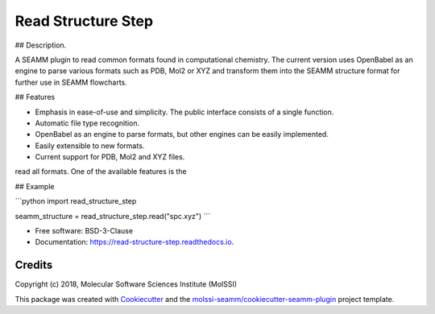 ===================
Read Structure Step
===================


.. image:: https://img.shields.io/travis/molssi-seamm/read_structure_step.svg
   :target: https://travis-ci.org/molssi-seamm/read_structure_step
.. image:: https://pyup.io/repos/github/molssi-seamm/read_structure_step/shield.svg
   :target: https://pyup.io/repos/github/molssi-seamm/read_structure_step/
      :alt: Updates


.. image:: https://codecov.io/gh/molssi-seamm/read_structure_step/branch/master/graph/badge.svg
   :target: https://codecov.io/gh/molssi-seamm/read_structure_step

.. image:: https://readthedocs.org/projects/read-structure-step/badge/?version=latest
   :target: https://read-structure-step.readthedocs.io/en/latest/?badge=latest
      :alt: Documentation Status

.. image:: https://img.shields.io/pypi/v/read_structure_step.svg
   :target: https://pypi.python.org/pypi/read_structure_step

## Description.

A SEAMM plugin to read common formats found in computational chemistry. The current version
uses OpenBabel as an engine to parse various formats such as PDB, Mol2 or XYZ and transform
them into the SEAMM structure format for further use in SEAMM flowcharts. 

## Features

- Emphasis in ease-of-use and simplicity. The public interface consists of a single function.
- Automatic file type recognition.
- OpenBabel as an engine to parse formats, but other engines can be easily implemented.
- Easily extensible to new formats.
- Current support for PDB, Mol2 and XYZ files. 
read all formats. One of the available features is the  

## Example

```python
import read_structure_step

seamm_structure = read_structure_step.read("spc.xyz")
```


* Free software: BSD-3-Clause
* Documentation: https://read-structure-step.readthedocs.io.

Credits
---------

Copyright (c) 2018, Molecular Software Sciences Institute (MolSSI)

This package was created with Cookiecutter_ and the `molssi-seamm/cookiecutter-seamm-plugin`_ project template.

.. _Cookiecutter: https://github.com/audreyr/cookiecutter
.. _`molssi-seamm/cookiecutter-seamm-plugin`: https://github.com/molssi-seamm/cookiecutter-seamm-plugin
